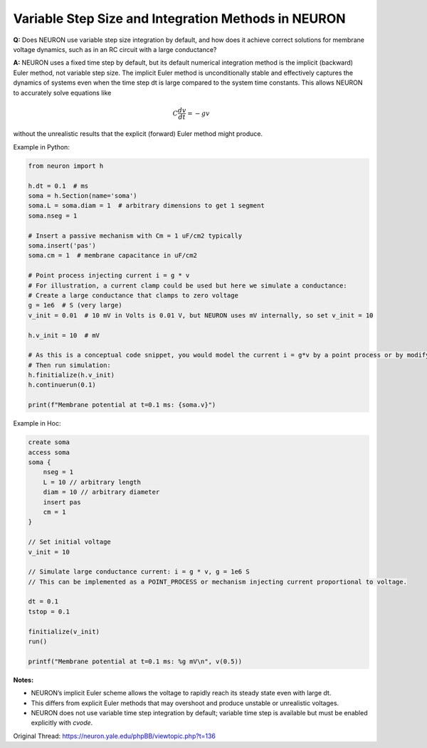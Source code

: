 Variable Step Size and Integration Methods in NEURON
====================================================

**Q:** Does NEURON use variable step size integration by default, and how does it achieve correct solutions for membrane voltage dynamics, such as in an RC circuit with a large conductance?

**A:** NEURON uses a fixed time step by default, but its default numerical integration method is the implicit (backward) Euler method, not variable step size. The implicit Euler method is unconditionally stable and effectively captures the dynamics of systems even when the time step dt is large compared to the system time constants. This allows NEURON to accurately solve equations like

.. math::

   C \frac{dv}{dt} = -g v

without the unrealistic results that the explicit (forward) Euler method might produce.

Example in Python:

.. code-block:: python

    from neuron import h

    h.dt = 0.1  # ms
    soma = h.Section(name='soma')
    soma.L = soma.diam = 1  # arbitrary dimensions to get 1 segment
    soma.nseg = 1

    # Insert a passive mechanism with Cm = 1 uF/cm2 typically
    soma.insert('pas')
    soma.cm = 1  # membrane capacitance in uF/cm2

    # Point process injecting current i = g * v
    # For illustration, a current clamp could be used but here we simulate a conductance:
    # Create a large conductance that clamps to zero voltage
    g = 1e6  # S (very large)
    v_init = 0.01  # 10 mV in Volts is 0.01 V, but NEURON uses mV internally, so set v_init = 10
    
    h.v_init = 10  # mV

    # As this is a conceptual code snippet, you would model the current i = g*v by a point process or by modifying equations.
    # Then run simulation:
    h.finitialize(h.v_init)
    h.continuerun(0.1)

    print(f"Membrane potential at t=0.1 ms: {soma.v}")

Example in Hoc:

.. code-block:: hoc

    create soma
    access soma
    soma {
        nseg = 1
        L = 10 // arbitrary length
        diam = 10 // arbitrary diameter
        insert pas
        cm = 1
    }

    // Set initial voltage
    v_init = 10

    // Simulate large conductance current: i = g * v, g = 1e6 S
    // This can be implemented as a POINT_PROCESS or mechanism injecting current proportional to voltage.

    dt = 0.1
    tstop = 0.1

    finitialize(v_init)
    run()

    printf("Membrane potential at t=0.1 ms: %g mV\n", v(0.5))

**Notes:**

- NEURON’s implicit Euler scheme allows the voltage to rapidly reach its steady state even with large dt.
- This differs from explicit Euler methods that may overshoot and produce unstable or unrealistic voltages.
- NEURON does not use variable time step integration by default; variable time step is available but must be enabled explicitly with `cvode`.

Original Thread: https://neuron.yale.edu/phpBB/viewtopic.php?t=136

